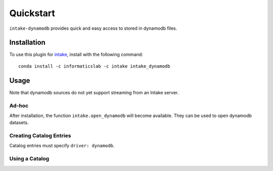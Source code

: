 Quickstart
==========

``intake-dynamodb`` provides quick and easy access to stored in dynamodb files.

.. dynamodb: https://aws.amazon.com/dynamodb/

Installation
------------

To use this plugin for `intake`_, install with the following command::

   conda install -c informaticslab -c intake intake_dynamodb

.. _intake: https://github.com/ContinuumIO/intake

Usage
-----

Note that dynamodb sources do not yet support streaming from an Intake server.

Ad-hoc
~~~~~~

After installation, the function ``intake.open_dynamodb`` will become available. They can be used to open dynamodb datasets.

Creating Catalog Entries
~~~~~~~~~~~~~~~~~~~~~~~~

Catalog entries must specify ``driver: dynamodb``.


Using a Catalog
~~~~~~~~~~~~~~~

